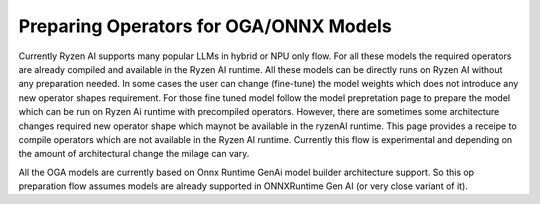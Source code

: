 #######################################
Preparing Operators for OGA/ONNX Models
#######################################

Currently Ryzen AI supports many popular LLMs in hybrid or NPU only flow. For all these models the required operators are already compiled and available in the Ryzen AI runtime. All these models can be directly runs on Ryzen AI without any preparation needed. In some cases the user can change (fine-tune) the model weights which does not introduce any new operator shapes requirement. For those fine tuned model follow the model prepretation page to prepare the model which can be run on Ryzen Ai runtime with precompiled operators. However, there are sometimes some architecture changes required new operator shape which maynot be available in the ryzenAI runtime. This page provides a receipe to compile operators which are not available in the Ryzen AI runtime. Currently this flow is experimental and depending on the amount of architectural change the milage can vary.  

All the OGA models are currently based on Onnx Runtime GenAi model builder architecture support. So this op preparation flow assumes models are already supported in ONNXRuntime Gen AI (or very close variant of it). 

